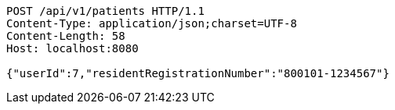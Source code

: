 [source,http,options="nowrap"]
----
POST /api/v1/patients HTTP/1.1
Content-Type: application/json;charset=UTF-8
Content-Length: 58
Host: localhost:8080

{"userId":7,"residentRegistrationNumber":"800101-1234567"}
----